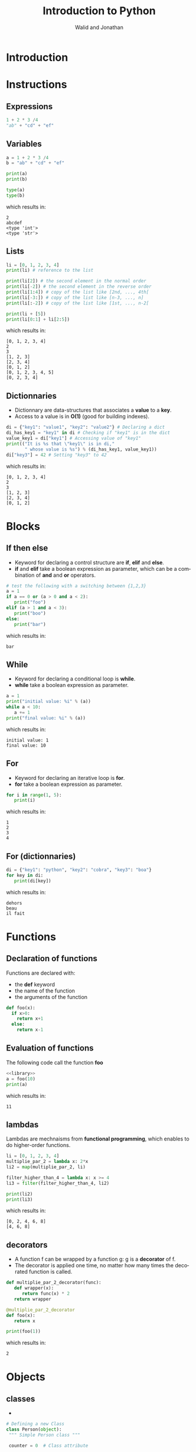 # -*- org-confirm-babel-evaluate: nil -*-
#+OPTIONS:    H:3 num:nil toc:2 \n:nil ::t |:t ^:{} -:t f:t *:t tex:t d:(HIDE) tags:not-in-toc
#+STARTUP:    align fold nodlcheck hidestars oddeven lognotestate hideblocks
#+SEQ_TODO:   TODO(t) INPROGRESS(i) WAITING(w@) | DONE(d) CANCELED(c@)
#+TAGS:       Write(w) Update(u) Fix(f) Check(c) noexport(n)
#+TITLE:      Introduction to Python
#+AUTHOR:    Walid and Jonathan
#+LANGUAGE:   en
#+HTML_HEAD:      <style type="text/css">#outline-container-introduction{ clear:both; }</style>
#+LINK_UP:    ../languages.html
#+LINK_HOME:  http://orgmode.org/worg/
#+EXCLUDE_TAGS: noexport
#+LaTeX_CLASS: beamer
#+BEAMER_THEME: Madrid
#+OPTIONS: H:2
#+LaTeX_CLASS_OPTIONS: [presentation,smaller]

#+LATEX_HEADER: \usepackage{listings}

#+BEGIN_lateX
\AtBeginSection[] {
  \begin{frame}<beamer>{Outline}
    \[M 8;tableofcontents[currentsection]
  \end{frame}
}
#+END_lateX

#+BEGIN_latex
\definecolor{dkgreen}{rgb}{0,0.5,0}
\definecolor{dkred}{rgb}{0.5,0,0}
\definecolor{gray}{rgb}{0.5,0.5,0.5}
\definecolor{blue(pigment)}{rgb}{0.2, 0.2, 0.6}
\lstset{
  basicstyle=\ttfamily\bfseries\footnotesize\color{blue(pigment)},
  morekeywords={virtualinvoke},
  keywordstyle=\color{blue}\bf,
  ndkeywordstyle=\color{red},
  commentstyle=\color{dkred},
  stringstyle=\color{dkgreen},
}

\makeatletter
\def\verbatim{\vspace{-0.3cm}\footnotesize\@verbatim \@vobeyspaces \@xverbatim}
\makeatother
#+END_latex


* Introduction
:PROPERTIES:
:header-args:  :results output :exports both :noweb strip-export
:END:

* Instructions
:PROPERTIES:
:header-args:  :results output :exports both :noweb strip-export
:END:

** Expressions

#+name: expression1
#+begin_src python
1 + 2 * 3 /4
"ab" + "cd" + "ef"
#+end_src

#+RESULTS: expression1

** Variables

#+name: variable1
#+begin_src python :results output :exports both
a = 1 + 2 * 3 /4
b = "ab" + "cd" + "ef"

print(a)
print(b)

type(a)
type(b)
#+end_src

which results in:

#+results: variable1
: 2
: abcdef
: <type 'int'>
: <type 'str'>
** Lists
#+name: list1
#+begin_src python :results output :exports both
li = [0, 1, 2, 3, 4]
print(li) # reference to the list

print(li[2]) # the second element in the normal order
print(li[-2]) # the second element in the reverse order
print(li[1:4]) # copy of the list like [2nd, ..., 4th[
print(li[-3:]) # copy of the list like [n-3, ..., n]
print(li[:-2]) # copy of the list like [1st, ..., n-2[

print(li + [5])
print(li[0:1] + li[2:5])
#+end_src

which results in:

#+results: list1
: [0, 1, 2, 3, 4]
: 2
: 3
: [1, 2, 3]
: [2, 3, 4]
: [0, 1, 2]
: [0, 1, 2, 3, 4, 5]
: [0, 2, 3, 4]

** Dictionnaries

- Dictionnary are data-structures that associates a *value* to a *key*.
- Access to a value is in *O(1)* (good for building indexes).

#+name: dict1
#+begin_src python :results output :exports both
di = {"key1": "value1", "key2": "value2"} # Declaring a dict
di_has_key1 = "key1" in di # Checking if "key1" is in the dict
value_key1 = di["key1"] # Accessing value of "key1"
print(("It is %s that \"key1\" is in di,"
       " whose value is %s") % (di_has_key1, value_key1))
di["key3"] = 42 # Setting "key3" to 42
#+end_src

which results in:

#+results: dict1
: [0, 1, 2, 3, 4]
: 2
: 3
: [1, 2, 3]
: [2, 3, 4]
: [0, 1, 2]

* Blocks
:PROPERTIES:
:header-args:  :results output :exports both :noweb strip-export
:END:

** If then else
- Keyword for declaring a control structure are *if*, *elif* and *else*.
- *if* and *elif* take a boolean expression as parameter, which can be
  a combination of *and* and *or* operators.
#+name: if1
#+begin_src python :results output :exports both
# test the following with a switching between {1,2,3}
a = 1
if a == 0 or (a > 0 and a < 2):
   print("foo")
elif (a > 1 and a < 3):
   print("boo")
else:
   print("bar")
#+end_src

which results in:

#+results: if1
: bar

** While
- Keyword for declaring a conditional loop is *while*.
- *while* take a boolean expression as parameter.
#+name: while1
#+begin_src python :results output :exports both
a = 1
print("initial value: %i" % (a))
while a < 10:
   a += 1
print("final value: %i" % (a))
#+end_src

which results in:

#+results: while1
: initial value: 1
: final value: 10
** For
- Keyword for declaring an iterative loop is *for*.
- *for* take a boolean expression as parameter.
#+name: for1
#+begin_src python :results output :exports both
for i in range(1, 5):
   print(i)
#+end_src

which results in:

#+results: for1
: 1
: 2
: 3
: 4

** For (dictionnaries)
#+name: for2
#+begin_src python :results output :exports both
di = {"key1": "python", "key2": "cobra", "key3": "boa"}
for key in di:
   print(di[key])
#+end_src

which results in:

#+results: for2
: dehors
: beau
: il fait

* Functions
:PROPERTIES:
:header-args:  :results output :exports both :noweb strip-export
:END:

** Declaration of functions
Functions are declared with:
- the *def* keyword
- the name of the function
- the arguments of the function

#+NAME: library
#+begin_src python
def foo(x):
  if x>0:
    return x+1
  else:
    return x-1
#+end_src

** Evaluation of functions
The following code call the function *foo*

#+name: function1
#+begin_src python :results output :exports both
<<library>>
a = foo(10)
print(a)
#+end_src

which results in:
#+results: function1
: 11

** lambdas
Lambdas are mechnaisms from *functional programming*, which enables to do higher-order functions.

#+name: lambda1
#+begin_src python :results output :exports both
li = [0, 1, 2, 3, 4]
multiplie_par_2 = lambda x: 2*x
li2 = map(multiplie_par_2, li)

filter_higher_than_4 = lambda x: x >= 4
li3 = filter(filter_higher_than_4, li2)

print(li2)
print(li3)
#+end_src

which results in:
#+results: lambda1
: [0, 2, 4, 6, 8]
: [4, 6, 8]

** decorators
- A function f can be wrapped by a function g: g is a *decorator* of f.
- The decorator  is applied  one time,  no matter how  many times  the decorated
  function is called.

#+name: decorator1
#+begin_src python :results output :exports both
def multiplie_par_2_decorator(func):
   def wrapper(x):
      return func(x) * 2
   return wrapper

@multiplie_par_2_decorator
def foo(x):
   return x

print(foo(1))
#+end_src

which results in:
#+results: decorator1
: 2
* Objects
:PROPERTIES:
:header-args: :results output :exports both :noweb strip-export
:END:

** classes 
 - 

#+name: classes
#+begin_src python
# Defining a new Class
class Person(object):
 """ Simple Person class """

 counter = 0  # Class attribute

 def __init__(self, name):
  """ This method is called when this class is instantiated """
  # name : required argument
  self.name = name  # Instance attribute
  self.age  = 0   # An other instance attribute

  def say_hello(self):
    return "Hello I am : " + self.name

# Object instantiation
x = Person()

# Attributes R/W
x.name = "toto"
x.age = 20

print(x.name)

x.say_hello()

#+end_src
The result is :
#+RESULTS: classes


- Advanced classes
#+name: aclasses
#+begin_src python
class Student(Person):
 """ Student class that herite from Person """

 def __init__(self, sexe, school=None):
  # sexe : required argument
  # school : keyword argument (optional)

  # Call to super constructor
  super(Student, self).__init__()

  self.sexe = sexe
  self.school = school

 def __str__(self):
  """ return a string when str() is called on instance of this class 
   (equivalent to toString method in java)
  """

  return "Name : " + self.name + " Age : " +\
     str(self.age) +\  # explicit type cast int to str
     " Sexe : " + self.sexe + " School : " + str(self.school) # cast due to None  

toto = Student("M")
titi = Student("F", school="EMN")

print(toto)
print(titi)


#+end_src
The result is :
#+RESULTS: aclasses

** Meta Programming
 - 

#+name: meta
#+begin_src python

x = Person()
y = Person()

# Objects and Class runtime inspection
hasattr(Person, "counter")
hasattr(Person, "name")
hasattr(x, "counter")
hasattr(x, "name")

# Adding attributes at runtime
setattr(x, "sexe", "M") # or : x.sexe = "M"

print(x.sexe)
# print(y.sexe) # this will trigger an AttributeError

# Getting attributes
getattr(x, "age") # or: x.age

# Getting class information
x.__class__

# Overwriting methods at runtime
print(toto.say_hello())

Person.say_hello = lambda self: str(self.age)

print(toto.say_hello())

#+end_src
The result is :
#+RESULTS: meta

* Errors
:PROPERTIES:
:header-args:  :results output :exports both :noweb strip-export
:END:

* Concurrency
:PROPERTIES:
:header-args:  :results output :exports both :noweb strip-export
:END:

** Threads (1/2)

- Threads can be used thank to the *Thread* class provided by the *threading* module.

#+name: threads1
#+begin_src python
from threading import Thread
import time

class Counter(Thread):

    def __init__(self, num):
        Thread.__init__(self)
        self.num = num

    def run(self):
        i = 0
        while i < 5:
            print("thread-%i: %i" % (self.num, i))
            i += 1
            time.sleep(0.1)
#+end_src

** Threads (2/2)

#+name: threads2
#+begin_src python :results output :exports both
<<threads1>>
counter1 = Counter(1)  # Declare two counters
counter2 = Counter(2)

counter1.start() # Start the counting threads
counter2.start()

counter1.join() # Wait untill the thread has finished
counter2.join()
#+end_src

which results in:

#+results: threads2
#+begin_example
thread-1: 0
thread-2: 0
thread-1: 1
thread-2: 1
thread-1: 2
thread-2: 2
thread-1: 3
thread-2: 3
thread-1: 4
thread-2: 4
#+end_example
* Plotting

** Plotting with matplotlib
#+begin_src python :results file
import matplotlib, numpy
matplotlib.use('Agg')
import matplotlib.pyplot as plt
fig=plt.figure(figsize=(4,2))
x=numpy.linspace(-15,15)
plt.plot(numpy.sin(x)/x)
fig.tight_layout()
plt.savefig('python-matplot-fig.png')
return 'python-matplot-fig.png' # return filename to org-mode
#+end_src

#+RESULTS:
[[file:python-matplot-fig.png]]

** Result
file:python-matplot-fig.png
